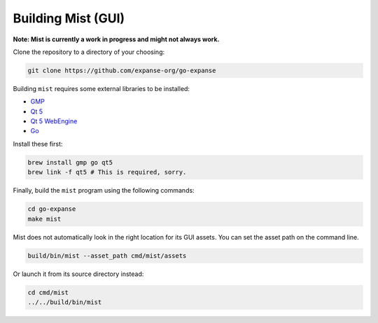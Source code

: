 Building Mist (GUI)
~~~~~~~~~~~~~~~~~~~

**Note: Mist is currently a work in progress and might not always
work.**

Clone the repository to a directory of your choosing:

.. code:: shell

    git clone https://github.com/expanse-org/go-expanse

Building ``mist`` requires some external libraries to be installed:

-  `GMP <https://gmplib.org>`__
-  `Qt 5 <https://www.qt.io>`__
-  `Qt 5 WebEngine <http://wiki.qt.io/QtWebEngine>`__
-  `Go <https://golang.org>`__

Install these first:

.. code:: shell

    brew install gmp go qt5
    brew link -f qt5 # This is required, sorry.

Finally, build the ``mist`` program using the following commands:

.. code:: shell

    cd go-expanse
    make mist

Mist does not automatically look in the right location for its GUI
assets. You can set the asset path on the command line.

.. code:: shell

    build/bin/mist --asset_path cmd/mist/assets

Or launch it from its source directory instead:

.. code:: shell

    cd cmd/mist
    ../../build/bin/mist
